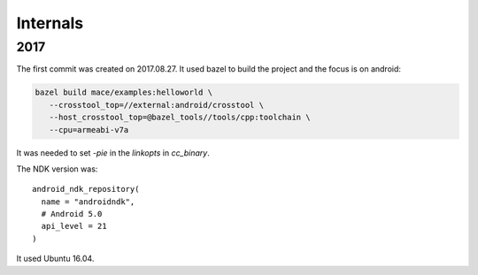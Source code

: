 Internals
=========

2017
----

The first commit was created on 2017.08.27. It used bazel to build the project
and the focus is on android:

.. code-block:: bash

  bazel build mace/examples:helloworld \
     --crosstool_top=//external:android/crosstool \
     --host_crosstool_top=@bazel_tools//tools/cpp:toolchain \
     --cpu=armeabi-v7a

It was needed to set `-pie` in the `linkopts` in `cc_binary`.

The NDK version was::

  android_ndk_repository(
    name = "androidndk",
    # Android 5.0
    api_level = 21
  )

It used Ubuntu 16.04.
